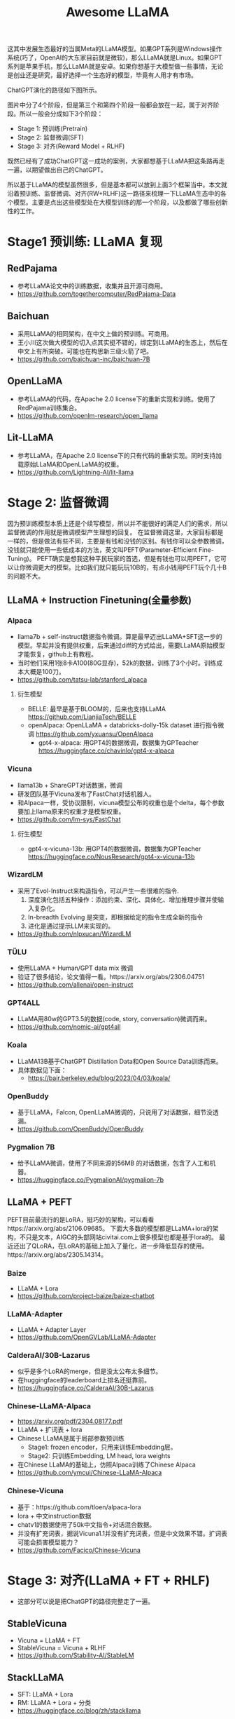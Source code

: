 #+title: Awesome LLaMA

这其中发展生态最好的当属Meta的LLaMA模型。如果GPT系列是Windows操作系统(巧了，OpenAI的大东家目前就是微软)，那么LLaMA就是Linux。如果GPT系列是苹果手机，那么LLaMA就是安卓。如果你想基于大模型做一些事情，无论是创业还是研究，最好选择一个生态好的模型，毕竟有人用才有市场。

ChatGPT演化的路径如下图所示。

[[./images/GPT_Assistant_training_pipeline.jpeg]]


图片中分了4个阶段，但是第三个和第四个阶段一般都会放在一起，属于对齐阶段。所以一般会分成如下3个阶段：
 - Stage 1: 预训练(Pretrain)
 - Stage 2: 监督微调(SFT)
 - Stage 3: 对齐(Reward Model + RLHF)

既然已经有了成功ChatGPT这一成功的案例，大家都想基于LLaMA把这条路再走一遍，以期望做出自己的ChatGPT。

所以基于LLaMA的模型虽然很多，但是基本都可以放到上面3个框架当中。本文就沿着预训练、监督微调、对齐(RW+RLHF)这一路径来梳理一下LLaMA生态中的各个模型。主要是点出这些模型处在大模型训练的那一个阶段，以及都做了哪些创新性的工作。




* Stage1 预训练: LLaMA 复现
** RedPajama
   - 参考LLaMA论文中的训练数据，收集并且开源可商用。
   - https://github.com/togethercomputer/RedPajama-Data

** Baichuan
   - 采用LLaMA的相同架构，在中文上做的预训练。可商用。
   - 王小川这次做大模型的切入点其实挺不错的，绑定到LLaMA的生态上，然后在中文上有所突破。可能也在构思新三级火箭了吧。
   - https://github.com/baichuan-inc/baichuan-7B
** OpenLLaMA
   - 参考LLaMA的代码，在Apache 2.0 license下的重新实现和训练。使用了RedPajama训练集合。
   - https://github.com/openlm-research/open_llama

** Lit-LLaMA ️
   - 参考LLaMA，在Apache 2.0 license下的只有代码的重新实现。同时支持加载原始LLaMA和OpenLLaMA的权重。
   - https://github.com/Lightning-AI/lit-llama

* Stage 2: 监督微调
  因为预训练模型本质上还是个续写模型，所以并不能很好的满足人们的需求，所以监督微调的作用就是微调模型产生理想的回复。
  在监督微调这里，大家目标都是一样的，但是做法有些不同，主要是有钱和没钱的区别。有钱你可以全参数微调，没钱就只能使用一些低成本的方法，英文叫PEFT(Parameter-Efficient Fine-Tuning)。
  PEFT确实是想我这种平民玩家的首选，但是有钱也可以用PEFT，它可以让你微调更大的模型。比如我们就只能玩玩10B的，有点小钱用PEFT玩个几十B的问题不大。
  
** LLaMA + Instruction Finetuning(全量参数)

*** Alpaca
   - llama7b + self-instruct数据指令微调。算是最早迈出LLaMA+SFT这一步的模型。早起并没有提供权重，后来通过diff的方式给出，需要LLaMA原始模型才能恢复，github上有教程。
   - 当时他们采用1张8卡A100(80G显存)，52k的数据，训练了3个小时。训练成本大概是100刀。
   - https://github.com/tatsu-lab/stanford_alpaca
**** 衍生模型
   - BELLE: 最早是基于BLOOM的，后来也支持LLaMA https://github.com/LianjiaTech/BELLE
   - openAlpaca: OpenLLaMA + databricks-dolly-15k dataset 进行指令微调 https://github.com/yxuansu/OpenAlpaca
    - gpt4-x-alpaca: 用GPT4的数据微调，数据集为GPTeacher https://huggingface.co/chavinlo/gpt4-x-alpaca
     
*** Vicuna
   - llama13b + ShareGPT对话数据，微调
   - 研发团队基于Vicuna发布了FastChat对话机器人。
   - 和Alpaca一样，受协议限制，vicuna模型公布的权重也是个delta，每个参数要加上llama原来的权重才是模型权重。
   - https://github.com/lm-sys/FastChat
**** 衍生模型
    - gpt4-x-vicuna-13b: 用GPT4的数据微调，数据集为GPTeacher https://huggingface.co/NousResearch/gpt4-x-vicuna-13b


*** WizardLM
   - 采用了Evol-Instruct来构造指令，可以产生一些很难的指令.
     1. 深度演化包括五种操作：添加约束、深化、具体化、增加推理步骤并使输入复杂化。
     2. In-breadth Evolving 是突变，即根据给定的指令生成全新的指令
     3. 进化是通过提示LLM来实现的。
   - https://github.com/nlpxucan/WizardLM
*** TÜLU
   - 使用LLaMA + Human/GPT data mix 微调
   - 验证了很多结论，论文值得一看。https://arxiv.org/abs/2306.04751
   - https://github.com/allenai/open-instruct

*** GPT4ALL
   - LLaMA用80w的GPT3.5的数据(code, story, conversation)微调而来。
   - https://github.com/nomic-ai/gpt4all
*** Koala
   - LLaMA13B基于ChatGPT Distillation Data和Open Source Data训练而来。
   - 具体数据见下面：
     - https://bair.berkeley.edu/blog/2023/04/03/koala/

*** OpenBuddy
   - 基于LLaMA，Falcon, OpenLLaMA微调的，只说用了对话数据，细节没透漏。
   - https://github.com/OpenBuddy/OpenBuddy
*** Pygmalion 7B
   - 给予LLaMA微调，使用了不同来源的56MB 的对话数据，包含了人工和机器。
   - https://huggingface.co/PygmalionAI/pygmalion-7b
** LLaMA + PEFT
   PEFT目前最流行的是LoRA，挺巧妙的架构，可以看看https://arxiv.org/abs/2106.09685。 下面大多数的模型都是LLaMA+lora的架构，不只是文本，AIGC的头部网站civitai.com上很多模型也都是基于lora的。
   最近还出了QLoRA，在LoRA的基础上加入了量化，进一步降低显存的使用。https://arxiv.org/abs/2305.14314。

*** Baize
   - LLaMA + Lora
   - https://github.com/project-baize/baize-chatbot

*** LLaMA-Adapter
   - LLaMA + Adapter Layer
   - https://github.com/OpenGVLab/LLaMA-Adapter

*** CalderaAI/30B-Lazarus
   - 似乎是多个LoRA的merge，但是没太公布太多细节。
   - 在huggingface的leaderboard上排名还挺靠前。
   - https://huggingface.co/CalderaAI/30B-Lazarus
*** Chinese-LLaMA-Alpaca
   - https://arxiv.org/pdf/2304.08177.pdf
   - LLaMA + 扩词表 + lora
   - Chinese LLaMA是属于局部参数预训练
     - Stage1: frozen encoder，只用来训练Embedding层。
     - Stage2: 只训练Embedding, LM head, lora weights
   - 在Chinese LLaMA的基础上，仿照Alpaca训练了Chinese Alpaca
   - https://github.com/ymcui/Chinese-LLaMA-Alpaca
*** Chinese-Vicuna
   - 基于：https://github.com/tloen/alpaca-lora
   - lora + 中文instruction数据
   - chatv1的数据使用了50k中文指令+对话混合数据。
   - 并没有扩充词表，据说Vicuna1.1并没有扩充词表，但是中文效果不错。扩词表可能会损害模型能力？
   - https://github.com/Facico/Chinese-Vicuna

* Stage 3: 对齐(LLaMA + FT + RHLF)
  - 这部分可以说是把ChatGPT的路径完整走了一遍。
** StableVicuna
   - Vicuna = LLaMA + FT
   - StableVicuna = Vicuna + RLHF
   - https://github.com/Stability-AI/StableLM
** StackLLaMA
   - SFT: LLaMA + Lora
   - RM: LLaMA + Lora + 分类
   - https://huggingface.co/blog/zh/stackllama

* 其他：LLaMA 推理优化
*** llama.cpp
    - 用C/C++实现的推理，不依赖显卡。
    - https://github.com/ggerganov/llama.cpp

*** GPTQ-for-LLaMA
    - 4 bits quantization of LLaMA using GPTQ.
    - https://github.com/qwopqwop200/GPTQ-for-LLaMa


* 写在最后

上面的模型github中一般都有模型下载，但是国内的网络你懂得，有时候下载不下来。如果需要LLaMA模型的权重，可以看这一篇：
 - [[https://mp.weixin.qq.com/s/UebaLcfCxJdwiogXzFu37g][ChatGPT平替模型：LLaMA（附下载地址，平民玩家和伸手党的福音！]]

目前一些大模型的思考放到了公众号上，欢迎关注交流：

[[./images/kantuxue_qr.jpeg]]
